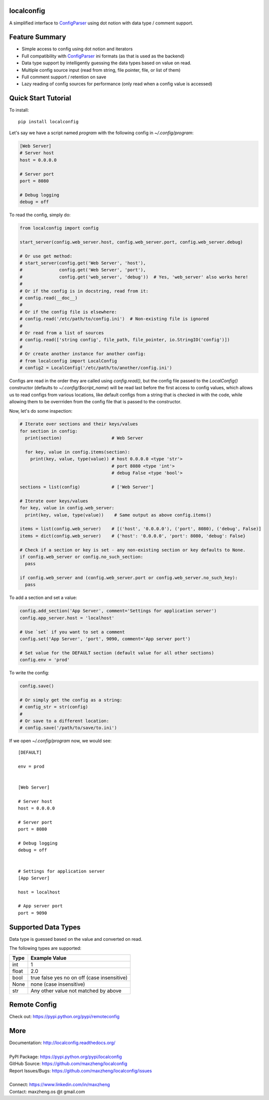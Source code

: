localconfig
===========

A simplified interface to `ConfigParser`_ using dot notion with data type / comment support.

Feature Summary
===============

* Simple access to config using dot notion and iterators
* Full compatibility with `ConfigParser`_ ini formats (as that is used as the backend)
* Data type support by intelligently guessing the data types based on value on read.
* Multiple config source input (read from string, file pointer, file, or list of them)
* Full comment support / retention on save
* Lazy reading of config sources for performance (only read when a config value is accessed)

.. _ConfigParser: https://docs.python.org/3/library/configparser.html

Quick Start Tutorial
====================

To install::

    pip install localconfig

Let's say we have a script named `program` with the following config in `~/.config/program`:

.. code-block:: ini

    [Web Server]
    # Server host
    host = 0.0.0.0

    # Server port
    port = 8080

    # Debug logging
    debug = off

To read the config, simply do:

.. code-block:: python

    from localconfig import config

    start_server(config.web_server.host, config.web_server.port, config.web_server.debug)

    # Or use get method:
    # start_server(config.get('Web Server', 'host'),
    #              config.get('Web Server', 'port'),
    #              config.get('web_server', 'debug'))  # Yes, 'web_server' also works here!
    #
    # Or if the config is in docstring, read from it:
    # config.read(__doc__)
    #
    # Or if the config file is elsewhere:
    # config.read('/etc/path/to/config.ini')  # Non-existing file is ignored
    #
    # Or read from a list of sources
    # config.read(['string config', file_path, file_pointer, io.StringIO('config')])
    #
    # Or create another instance for another config:
    # from localconfig import LocalConfig
    # config2 = LocalConfig('/etc/path/to/another/config.ini')

Configs are read in the order they are called using `config.read()`, but the config file passed to the `LocalConfig()`
constructor (defaults to `~/.config/$script_name`) will be read last before the first access to config values, which
allows us to read configs from various locations, like default configs from a string that is checked in with the code,
while allowing them to be overrriden from the config file that is passed to the constructor.

Now, let's do some inspection:

.. code-block:: python

    # Iterate over sections and their keys/values
    for section in config:
      print(section)                   # Web Server

      for key, value in config.items(section):
        print(key, value, type(value)) # host 0.0.0.0 <type 'str'>
                                       # port 8080 <type 'int'>
                                       # debug False <type 'bool'>

    sections = list(config)            # ['Web Server']

    # Iterate over keys/values
    for key, value in config.web_server:
      print(key, value, type(value))    # Same output as above config.items()

    items = list(config.web_server)    # [('host', '0.0.0.0'), ('port', 8080), ('debug', False)]
    items = dict(config.web_server)    # {'host': '0.0.0.0', 'port': 8080, 'debug': False}

    # Check if a section or key is set - any non-existing section or key defaults to None.
    if config.web_server or config.no_such_section:
      pass

    if config.web_server and (config.web_server.port or config.web_server.no_such_key):
      pass

To add a section and set a value:

.. code-block:: python

    config.add_section('App Server', comment='Settings for application server')
    config.app_server.host = 'localhost'

    # Use `set` if you want to set a comment
    config.set('App Server', 'port', 9090, comment='App server port')

    # Set value for the DEFAULT section (default value for all other sections)
    config.env = 'prod'

To write the config:

.. code-block:: python

    config.save()

    # Or simply get the config as a string:
    # config_str = str(config)
    #
    # Or save to a different location:
    # config.save('/path/to/save/to.ini')

If we open `~/.config/program` now, we would see::

    [DEFAULT]

    env = prod


    [Web Server]

    # Server host
    host = 0.0.0.0

    # Server port
    port = 8080

    # Debug logging
    debug = off


    # Settings for application server
    [App Server]

    host = localhost

    # App server port
    port = 9090

Supported Data Types
====================

Data type is guessed based on the value and converted on read.

The following types are supported:

======= ===========================================
Type    Example Value
======= ===========================================
int     1
float   2.0
bool    true false yes no on off (case insensitive)
None    none (case insensitive)
str     Any other value not matched by above
======= ===========================================

Remote Config
=============

Check out: https://pypi.python.org/pypi/remoteconfig

More
====

| Documentation: http://localconfig.readthedocs.org/
|
| PyPI Package: https://pypi.python.org/pypi/localconfig
| GitHub Source: https://github.com/maxzheng/localconfig
| Report Issues/Bugs: https://github.com/maxzheng/localconfig/issues
|
| Connect: https://www.linkedin.com/in/maxzheng
| Contact: maxzheng.os @t gmail.com
